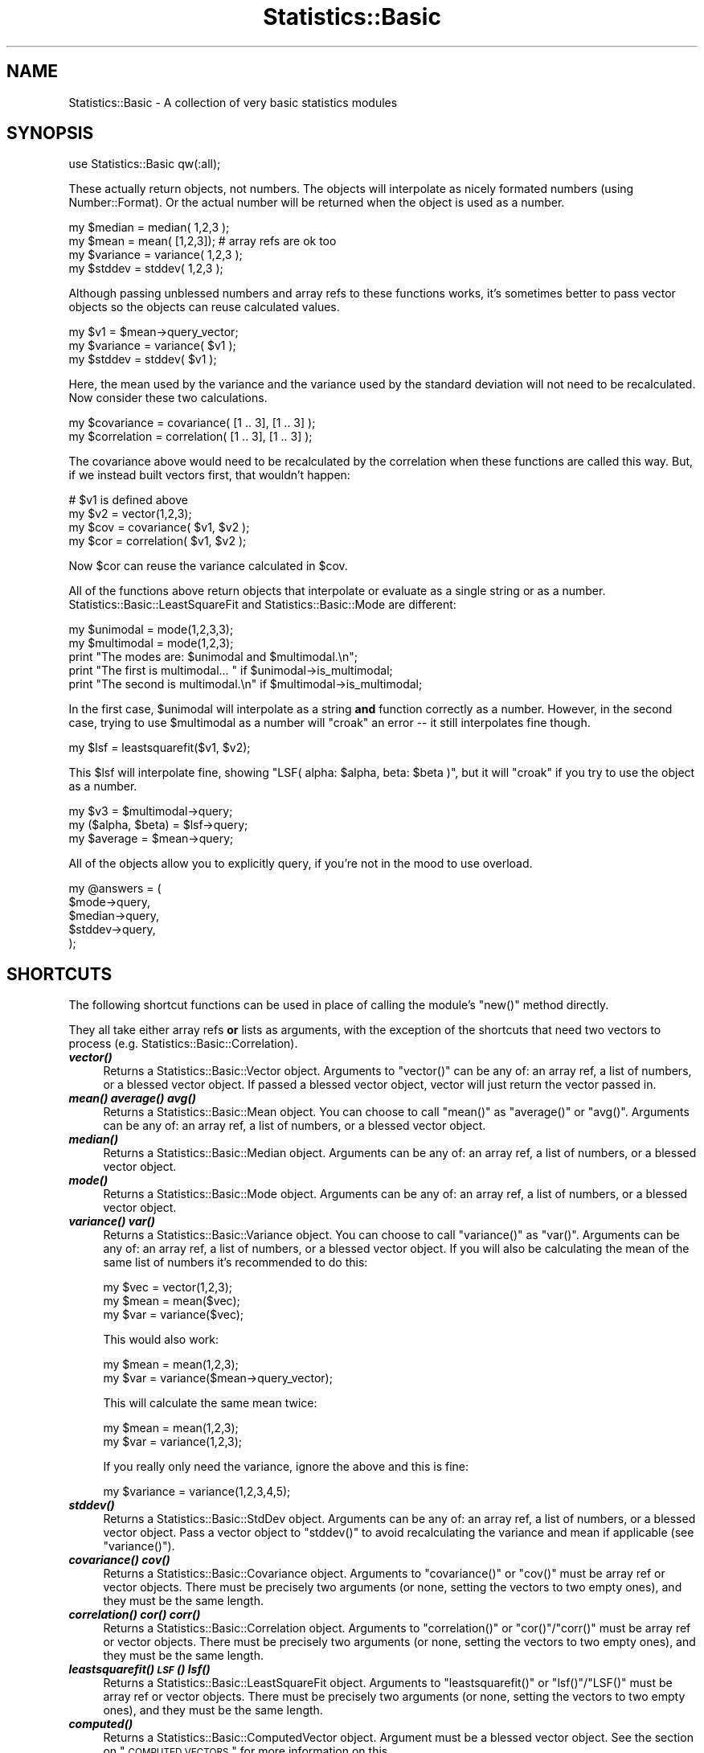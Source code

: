 .\" Automatically generated by Pod::Man 2.22 (Pod::Simple 3.13)
.\"
.\" Standard preamble:
.\" ========================================================================
.de Sp \" Vertical space (when we can't use .PP)
.if t .sp .5v
.if n .sp
..
.de Vb \" Begin verbatim text
.ft CW
.nf
.ne \\$1
..
.de Ve \" End verbatim text
.ft R
.fi
..
.\" Set up some character translations and predefined strings.  \*(-- will
.\" give an unbreakable dash, \*(PI will give pi, \*(L" will give a left
.\" double quote, and \*(R" will give a right double quote.  \*(C+ will
.\" give a nicer C++.  Capital omega is used to do unbreakable dashes and
.\" therefore won't be available.  \*(C` and \*(C' expand to `' in nroff,
.\" nothing in troff, for use with C<>.
.tr \(*W-
.ds C+ C\v'-.1v'\h'-1p'\s-2+\h'-1p'+\s0\v'.1v'\h'-1p'
.ie n \{\
.    ds -- \(*W-
.    ds PI pi
.    if (\n(.H=4u)&(1m=24u) .ds -- \(*W\h'-12u'\(*W\h'-12u'-\" diablo 10 pitch
.    if (\n(.H=4u)&(1m=20u) .ds -- \(*W\h'-12u'\(*W\h'-8u'-\"  diablo 12 pitch
.    ds L" ""
.    ds R" ""
.    ds C` ""
.    ds C' ""
'br\}
.el\{\
.    ds -- \|\(em\|
.    ds PI \(*p
.    ds L" ``
.    ds R" ''
'br\}
.\"
.\" Escape single quotes in literal strings from groff's Unicode transform.
.ie \n(.g .ds Aq \(aq
.el       .ds Aq '
.\"
.\" If the F register is turned on, we'll generate index entries on stderr for
.\" titles (.TH), headers (.SH), subsections (.SS), items (.Ip), and index
.\" entries marked with X<> in POD.  Of course, you'll have to process the
.\" output yourself in some meaningful fashion.
.ie \nF \{\
.    de IX
.    tm Index:\\$1\t\\n%\t"\\$2"
..
.    nr % 0
.    rr F
.\}
.el \{\
.    de IX
..
.\}
.\"
.\" Accent mark definitions (@(#)ms.acc 1.5 88/02/08 SMI; from UCB 4.2).
.\" Fear.  Run.  Save yourself.  No user-serviceable parts.
.    \" fudge factors for nroff and troff
.if n \{\
.    ds #H 0
.    ds #V .8m
.    ds #F .3m
.    ds #[ \f1
.    ds #] \fP
.\}
.if t \{\
.    ds #H ((1u-(\\\\n(.fu%2u))*.13m)
.    ds #V .6m
.    ds #F 0
.    ds #[ \&
.    ds #] \&
.\}
.    \" simple accents for nroff and troff
.if n \{\
.    ds ' \&
.    ds ` \&
.    ds ^ \&
.    ds , \&
.    ds ~ ~
.    ds /
.\}
.if t \{\
.    ds ' \\k:\h'-(\\n(.wu*8/10-\*(#H)'\'\h"|\\n:u"
.    ds ` \\k:\h'-(\\n(.wu*8/10-\*(#H)'\`\h'|\\n:u'
.    ds ^ \\k:\h'-(\\n(.wu*10/11-\*(#H)'^\h'|\\n:u'
.    ds , \\k:\h'-(\\n(.wu*8/10)',\h'|\\n:u'
.    ds ~ \\k:\h'-(\\n(.wu-\*(#H-.1m)'~\h'|\\n:u'
.    ds / \\k:\h'-(\\n(.wu*8/10-\*(#H)'\z\(sl\h'|\\n:u'
.\}
.    \" troff and (daisy-wheel) nroff accents
.ds : \\k:\h'-(\\n(.wu*8/10-\*(#H+.1m+\*(#F)'\v'-\*(#V'\z.\h'.2m+\*(#F'.\h'|\\n:u'\v'\*(#V'
.ds 8 \h'\*(#H'\(*b\h'-\*(#H'
.ds o \\k:\h'-(\\n(.wu+\w'\(de'u-\*(#H)/2u'\v'-.3n'\*(#[\z\(de\v'.3n'\h'|\\n:u'\*(#]
.ds d- \h'\*(#H'\(pd\h'-\w'~'u'\v'-.25m'\f2\(hy\fP\v'.25m'\h'-\*(#H'
.ds D- D\\k:\h'-\w'D'u'\v'-.11m'\z\(hy\v'.11m'\h'|\\n:u'
.ds th \*(#[\v'.3m'\s+1I\s-1\v'-.3m'\h'-(\w'I'u*2/3)'\s-1o\s+1\*(#]
.ds Th \*(#[\s+2I\s-2\h'-\w'I'u*3/5'\v'-.3m'o\v'.3m'\*(#]
.ds ae a\h'-(\w'a'u*4/10)'e
.ds Ae A\h'-(\w'A'u*4/10)'E
.    \" corrections for vroff
.if v .ds ~ \\k:\h'-(\\n(.wu*9/10-\*(#H)'\s-2\u~\d\s+2\h'|\\n:u'
.if v .ds ^ \\k:\h'-(\\n(.wu*10/11-\*(#H)'\v'-.4m'^\v'.4m'\h'|\\n:u'
.    \" for low resolution devices (crt and lpr)
.if \n(.H>23 .if \n(.V>19 \
\{\
.    ds : e
.    ds 8 ss
.    ds o a
.    ds d- d\h'-1'\(ga
.    ds D- D\h'-1'\(hy
.    ds th \o'bp'
.    ds Th \o'LP'
.    ds ae ae
.    ds Ae AE
.\}
.rm #[ #] #H #V #F C
.\" ========================================================================
.\"
.IX Title "Statistics::Basic 3"
.TH Statistics::Basic 3 "2012-01-23" "perl v5.10.1" "User Contributed Perl Documentation"
.\" For nroff, turn off justification.  Always turn off hyphenation; it makes
.\" way too many mistakes in technical documents.
.if n .ad l
.nh
.SH "NAME"
Statistics::Basic \- A collection of very basic statistics modules
.SH "SYNOPSIS"
.IX Header "SYNOPSIS"
.Vb 1
\&    use Statistics::Basic qw(:all);
.Ve
.PP
These actually return objects, not numbers.  The objects will interpolate as
nicely formated numbers (using Number::Format).  Or the actual number will be
returned when the object is used as a number.
.PP
.Vb 2
\&    my $median = median( 1,2,3 );
\&    my $mean   = mean(  [1,2,3]); # array refs are ok too
\&
\&    my $variance = variance( 1,2,3 );
\&    my $stddev   = stddev(   1,2,3 );
.Ve
.PP
Although passing unblessed numbers and array refs to these functions works, it's
sometimes better to pass vector objects so the objects can reuse calculated
values.
.PP
.Vb 3
\&    my $v1       = $mean\->query_vector;
\&    my $variance = variance( $v1 );
\&    my $stddev   = stddev(   $v1 );
.Ve
.PP
Here, the mean used by the variance and the variance used by the standard
deviation will not need to be recalculated.  Now consider these two
calculations.
.PP
.Vb 2
\&    my $covariance  = covariance(  [1 .. 3], [1 .. 3] );
\&    my $correlation = correlation( [1 .. 3], [1 .. 3] );
.Ve
.PP
The covariance above would need to be recalculated by the correlation when these
functions are called this way.  But, if we instead built vectors first, that
wouldn't happen:
.PP
.Vb 4
\&    # $v1 is defined above
\&    my $v2  = vector(1,2,3);
\&    my $cov = covariance(  $v1, $v2 );
\&    my $cor = correlation( $v1, $v2 );
.Ve
.PP
Now \f(CW$cor\fR can reuse the variance calculated in \f(CW$cov\fR.
.PP
All of the functions above return objects that interpolate or evaluate as a
single string or as a number.  Statistics::Basic::LeastSquareFit and
Statistics::Basic::Mode are different:
.PP
.Vb 2
\&    my $unimodal   = mode(1,2,3,3);
\&    my $multimodal = mode(1,2,3);
\&
\&    print "The modes are: $unimodal and $multimodal.\en";
\&    print "The first is multimodal... " if $unimodal\->is_multimodal;
\&    print "The second is multimodal.\en" if $multimodal\->is_multimodal;
.Ve
.PP
In the first case, \f(CW$unimodal\fR will interpolate as a string \fBand\fR function
correctly as a number.  However, in the second case, trying to use
\&\f(CW$multimodal\fR as a number will \f(CW\*(C`croak\*(C'\fR an error \*(-- it still interpolates fine
though.
.PP
.Vb 1
\&    my $lsf = leastsquarefit($v1, $v2);
.Ve
.PP
This \f(CW$lsf\fR will interpolate fine, showing \f(CW\*(C`LSF( alpha: $alpha, beta: $beta
)\*(C'\fR, but it will \f(CW\*(C`croak\*(C'\fR if you try to use the object as a number.
.PP
.Vb 3
\&    my $v3             = $multimodal\->query;
\&    my ($alpha, $beta) = $lsf\->query;
\&    my $average        = $mean\->query;
.Ve
.PP
All of the objects allow you to explicitly query, if you're not in the mood to
use overload.
.PP
.Vb 5
\&    my @answers = (
\&        $mode\->query,
\&        $median\->query,
\&        $stddev\->query,
\&    );
.Ve
.SH "SHORTCUTS"
.IX Header "SHORTCUTS"
The following shortcut functions can be used in place of calling the module's
\&\f(CW\*(C`new()\*(C'\fR method directly.
.PP
They all take either array refs \fBor\fR lists as arguments, with the exception of
the shortcuts that need two vectors to process (e.g.
Statistics::Basic::Correlation).
.IP "\fB\f(BIvector()\fB\fR" 4
.IX Item "vector()"
Returns a Statistics::Basic::Vector object.
Arguments to \f(CW\*(C`vector()\*(C'\fR can be any of: an array ref, a list of numbers, or a
blessed vector object.  If passed a blessed vector object, vector will just
return the vector passed in.
.IP "\fB\f(BImean()\fB\fR \fB\f(BIaverage()\fB\fR \fB\f(BIavg()\fB\fR" 4
.IX Item "mean() average() avg()"
Returns a Statistics::Basic::Mean object.
You can choose to call \f(CW\*(C`mean()\*(C'\fR as \f(CW\*(C`average()\*(C'\fR or \f(CW\*(C`avg()\*(C'\fR.  Arguments can be
any of: an array ref, a list of numbers, or a blessed vector object.
.IP "\fB\f(BImedian()\fB\fR" 4
.IX Item "median()"
Returns a Statistics::Basic::Median object.
Arguments can be any of: an array ref, a list of numbers, or a blessed vector
object.
.IP "\fB\f(BImode()\fB\fR" 4
.IX Item "mode()"
Returns a Statistics::Basic::Mode object.
Arguments can be any of: an array ref, a list of numbers, or a blessed vector
object.
.IP "\fB\f(BIvariance()\fB\fR \fB\f(BIvar()\fB\fR" 4
.IX Item "variance() var()"
Returns a Statistics::Basic::Variance object.
You can choose to call \f(CW\*(C`variance()\*(C'\fR as \f(CW\*(C`var()\*(C'\fR.  Arguments can be any of: an
array ref, a list of numbers, or a blessed vector object.  If you will also be
calculating the mean of the same list of numbers it's recommended to do this:
.Sp
.Vb 3
\&    my $vec  = vector(1,2,3);
\&    my $mean = mean($vec);
\&    my $var  = variance($vec);
.Ve
.Sp
This would also work:
.Sp
.Vb 2
\&    my $mean = mean(1,2,3);
\&    my $var  = variance($mean\->query_vector);
.Ve
.Sp
This will calculate the same mean twice:
.Sp
.Vb 2
\&    my $mean = mean(1,2,3);
\&    my $var  = variance(1,2,3);
.Ve
.Sp
If you really only need the variance, ignore the above and this is fine:
.Sp
.Vb 1
\&    my $variance = variance(1,2,3,4,5);
.Ve
.IP "\fB\f(BIstddev()\fB\fR" 4
.IX Item "stddev()"
Returns a Statistics::Basic::StdDev object.
Arguments can be any of: an array ref, a list of numbers, or a blessed vector
object.  Pass a vector object to \f(CW\*(C`stddev()\*(C'\fR to avoid recalculating the variance
and mean if applicable (see \f(CW\*(C`variance()\*(C'\fR).
.IP "\fB\f(BIcovariance()\fB\fR \fB\f(BIcov()\fB\fR" 4
.IX Item "covariance() cov()"
Returns a Statistics::Basic::Covariance object.
Arguments to \f(CW\*(C`covariance()\*(C'\fR or \f(CW\*(C`cov()\*(C'\fR must be array ref or vector objects.
There must be precisely two arguments (or none, setting the vectors to two empty
ones), and they must be the same length.
.IP "\fB\f(BIcorrelation()\fB\fR \fB\f(BIcor()\fB\fR \fB\f(BIcorr()\fB\fR" 4
.IX Item "correlation() cor() corr()"
Returns a Statistics::Basic::Correlation object.
Arguments to \f(CW\*(C`correlation()\*(C'\fR or \f(CW\*(C`cor()\*(C'\fR/\f(CW\*(C`corr()\*(C'\fR must be array ref or vector
objects.  There must be precisely two arguments (or none, setting the vectors to
two empty ones), and they must be the same length.
.IP "\fB\f(BIleastsquarefit()\fB\fR \fB\s-1\f(BILSF\s0()\fB\fR \fB\f(BIlsf()\fB\fR" 4
.IX Item "leastsquarefit() LSF() lsf()"
Returns a Statistics::Basic::LeastSquareFit object.
Arguments to \f(CW\*(C`leastsquarefit()\*(C'\fR or \f(CW\*(C`lsf()\*(C'\fR/\f(CW\*(C`LSF()\*(C'\fR must be array ref or
vector objects.  There must be precisely two arguments (or none, setting the
vectors to two empty ones), and they must be the same length.
.IP "\fB\f(BIcomputed()\fB\fR" 4
.IX Item "computed()"
Returns a Statistics::Basic::ComputedVector object.
Argument must be a blessed vector object.  See the section on
\&\*(L"\s-1COMPUTED\s0 \s-1VECTORS\s0\*(R" for more information on this.
.IP "\fB\f(BIhandle_missing_values()\fB\fR \fB\f(BIhandle_missing()\fB\fR" 4
.IX Item "handle_missing_values() handle_missing()"
Returns two Statistics::Basic::ComputedVector objects.
Arguments to this function should be two vector arguments.  See the section on
\&\*(L"\s-1MISSING\s0 \s-1VALUES\s0\*(R" for further information on this function.
.SH "COMPUTED VECTORS"
.IX Header "COMPUTED VECTORS"
Sometimes it will be handy to have a vector computed from another (or at least
that updates based on the first).  Consider the case of outliers:
.PP
.Vb 2
\&    my @a = ( (1,2,3) x 7, 15 );
\&    my @b = ( (1,2,3) x 7 );
\&
\&    my $v1 = vector(@a);
\&    my $v2 = vector(@b);
\&    my $v3 = computed($v1);
\&       $v3\->set_filter(sub {
\&           my $m = mean($v1);
\&           my $s = stddev($v1);
\&
\&           grep { abs($_\-$m) <= $s } @_;
\&       });
.Ve
.PP
This filter sets \f(CW$v3\fR to always be equal to \f(CW$v1\fR such that all the elements
that differ from the mean by more than a standard deviation are removed.  As
such, \f(CW"$v2" eq "$v3"\fR since \f(CW15\fR is clearly an outlier by inspection.
.PP
.Vb 2
\&    print "$v1\en";
\&    print "$v3\en";
.Ve
.PP
\&... prints:
.PP
.Vb 2
\&    [1, 2, 3, 1, 2, 3, 1, 2, 3, 1, 2, 3, 1, 2, 3, 1, 2, 3, 1, 2, 3, 15]
\&    [1, 2, 3, 1, 2, 3, 1, 2, 3, 1, 2, 3, 1, 2, 3, 1, 2, 3, 1, 2, 3]
.Ve
.SH "MISSING VALUES"
.IX Header "MISSING VALUES"
Something I get asked about quite a lot is, \*(L"can S::B handle missing values?\*(R"
The answer used to be, "that really depends on your data set, use
grep," but I recently decided (5/29/09) that it was time to
just go ahead and add this feature.
.PP
Strictly speaking, the feature was already there.  You simply need to add a
couple filters to your data.  See \f(CW\*(C`t/75_filtered_missings.t\*(C'\fR for the test
example.
.PP
This is what people usually mean when they ask if S::B can \*(L"handle\*(R" missing
data:
.PP
.Vb 4
\&    my $v1 = vector(1,2,3,undef,4);
\&    my $v2 = vector(1,2,3,4, undef);
\&    my $v3 = computed($v1);
\&    my $v4 = computed($v2);
\&
\&    $v3\->set_filter(sub {
\&        my @v = $v2\->query;
\&        map {$_[$_]} grep { defined $v[$_] and defined $_[$_] } 0 .. $#_;
\&    });
\&
\&    $v4\->set_filter(sub {
\&        my @v = $v1\->query;
\&        map {$_[$_]} grep { defined $v[$_] and defined $_[$_] } 0 .. $#_;
\&    });
\&
\&    print "$v1 $v2\en"; # prints: [1, 2, 3, _, 4] [1, 2, 3, 4, _]
\&    print "$v3 $v4\en"; # prints: [1, 2, 3] [1, 2, 3]
.Ve
.PP
But I've made it even simpler.  Since this is such a common request, I have
provided a helper function to build the filters automatically:
.PP
.Vb 2
\&    my $v1 = vector(1,2,3,undef,4);
\&    my $v2 = vector(1,2,3,4, undef);
\&
\&    my ($f1, $f2) = handle_missing_values($v1, $v2);
\&
\&    print "$f1 $f2\en"; # prints: [1, 2, 3] [1, 2, 3]
.Ve
.PP
Note that in practice, you would still manipulate (insert, and shift) \f(CW$v1\fR and
\&\f(CW$v2\fR, \fInot\fR the computed vectors.  But for correlations and the like, you
would use \f(CW$f1\fR and \f(CW$f2\fR.
.PP
.Vb 2
\&    $v1\->insert(5);
\&    $v2\->insert(6);
\&
\&    my $correlation = correlation($f1, $f2);
.Ve
.PP
You can still insert on \f(CW$f1\fR and \f(CW$f2\fR, but it updates the input vector
rather than the computed one (which is just a filter handler).
.SH "REUSE DETAILS"
.IX Header "REUSE DETAILS"
Most of the objects have a variety of query functions that allow you to extract
the objects used within.  Although, the objects are smart enough to prevent
needless duplication.  That is, the following would test would pass:
.PP
.Vb 1
\&    use Statistics::Basic qw(:all);
\&
\&    my $v1 = vector(1,2,3,4,5);
\&    my $v2 = vector($v1);
\&    my $sd = stddev( $v1 );
\&    my $v3 = $sd\->query_vector;
\&    my $m1 = mean( $v1 );
\&    my $m2 = $sd\->query_mean;
\&    my $m3 = Statistics::Basic::Mean\->new( $v1 );
\&    my $v4 = $m3\->query_vector;
\&
\&    use Scalar::Util qw(refaddr);
\&    use Test; plan tests => 5;
\&
\&    ok( refaddr($v1), refaddr($v2) );
\&    ok( refaddr($v2), refaddr($v3) );
\&    ok( refaddr($m1), refaddr($m2) );
\&    ok( refaddr($m2), refaddr($m3) );
\&    ok( refaddr($v3), refaddr($v4) );
\&
\&    # this is t/54_* in the distribution
.Ve
.PP
Also, note that the mean is only calculated once even though we've calculated a
variance and a standard deviation above.
.PP
Suppose you'd like a copy of the Statistics::Basic::Variance object that the
Statistics::Basic::StdDev object is using.  All of the objects within should
be accessible with query functions as follows.
.SH "QUERY FUNCTIONS"
.IX Header "QUERY FUNCTIONS"
.IP "\fB\f(BIquery()\fB\fR" 4
.IX Item "query()"
This method exists in all of the objects.  Statistics::Basic::LeastSquareFit
is the only one that returns two values (alpha and beta) as a list.
Statistics::Basic::Vector returns either the list of elements in the vector,
or reference to that array (depending on the context).  All of the other
\&\f(CW\*(C`query()\*(C'\fR methods return a single number, the number the module purports to
calculate.
.IP "\fB\f(BIquery_mean()\fB\fR" 4
.IX Item "query_mean()"
Returns the Statistics::Basic::Mean object used by
Statistics::Basic::Variance and Statistics::Basic::StdDev.
.IP "\fB\f(BIquery_mean1()\fB\fR" 4
.IX Item "query_mean1()"
Returns the first Statistics::Basic::Mean object used by
Statistics::Basic::Covariance, Statistics::Basic::Correlation and
Statistics::Basic::LeastSquareFit.
.IP "\fB\f(BIquery_mean2()\fB\fR" 4
.IX Item "query_mean2()"
Returns the second Statistics::Basic::Mean object used by
Statistics::Basic::Covariance, and Statistics::Basic::Correlation.
.IP "\fB\f(BIquery_covariance()\fB\fR" 4
.IX Item "query_covariance()"
Returns the Statistics::Basic::Covariance object used by
Statistics::Basic::Correlation and Statistics::Basic::LeastSquareFit.
.IP "\fB\f(BIquery_variance()\fB\fR" 4
.IX Item "query_variance()"
Returns the Statistics::Basic::Variance object used by
Statistics::Basic::StdDev.
.IP "\fB\f(BIquery_variance1()\fB\fR" 4
.IX Item "query_variance1()"
Returns the first Statistics::Basic::Variance object used by
Statistics::Basic::LeastSquareFit.
.IP "\fB\f(BIquery_vector()\fB\fR" 4
.IX Item "query_vector()"
Returns the Statistics::Basic::Vector object used by any of the single vector
modules.
.IP "\fB\f(BIquery_vector1()\fB\fR" 4
.IX Item "query_vector1()"
Returns the first Statistics::Basic::Vector object used by any of the two
vector modules.
.IP "\fB\f(BIquery_vector2()\fB\fR" 4
.IX Item "query_vector2()"
Returns the second Statistics::Basic::Vector object used by any of the two
vector modules.
.IP "\fB\f(BIis_multimodal()\fB\fR" 4
.IX Item "is_multimodal()"
Statistics::Basic::Mode objects sometimes return Statistics::Basic::Vector
objects instead of numbers.  When \f(CW\*(C`is_multimodal()\*(C'\fR is true, the mode is a
vector, not a scalar.
.IP "\fB\f(BIy_given_x()\fB\fR" 4
.IX Item "y_given_x()"
Statistics::Basic::LeastSquareFit is meant for finding a line of best fit.
This function can be used to find the \f(CW\*(C`y\*(C'\fR for a given \f(CW\*(C`x\*(C'\fR based on the
calculated \f(CW$beta\fR (slope) and \f(CW$alpha\fR (y\-offset).
.IP "\fB\f(BIx_given_y()\fB\fR" 4
.IX Item "x_given_y()"
Statistics::Basic::LeastSquareFit is meant for finding a line of best fit.
This function can be used to find the \f(CW\*(C`x\*(C'\fR for a given \f(CW\*(C`y\*(C'\fR based on the
calculated \f(CW$beta\fR (slope) and \f(CW$alpha\fR (y\-offset).
.Sp
This function can produce divide-by-zero errors since it must divide by the
slope to find the \f(CW\*(C`x\*(C'\fR value.  (The slope should rarely be zero though, that's a
vertical line and would represent very odd data points.)
.SH "INSERT and SET FUNCTIONS"
.IX Header "INSERT and SET FUNCTIONS"
These objects are all intended to be useful while processing long columns of
data, like data you'd find in a database.
.IP "\fB\f(BIinsert()\fB\fR" 4
.IX Item "insert()"
Vectors try to stay the same size when they accept new elements, \s-1FIFO\s0 style.
.Sp
.Vb 2
\&    my $v1 = vector(1,2,3); # a 3 touple
\&       $v1\->insert(4); # still a 3 touple
\&
\&    print "$v1\en"; # prints: [2, 3, 4]
\&
\&    $v1\->insert(7); # still a 3 touple
\&    print "$v1\en"; # prints: [3, 4, 7]
.Ve
.Sp
All of the other Statistics::Basic modules have this function too.  The
modules that track two vectors will need two arguments to insert though.
.Sp
.Vb 2
\&    my $mean = mean([1,2,3]);
\&       $mean\->insert(4);
\&
\&    print "mean: $mean\en"; # prints 3 ... (2+3+4)/3
\&
\&    my $correlation = correlation($mean\->query_vector,
\&        $mean\->query_vector\->copy);
\&
\&    print "correlation: $correlation\en"; # 1
\&
\&    $correlation\->insert(3,4);
\&    print "correlation: $correlation\en"; # 0.5
.Ve
.Sp
Also, note that the underlying vectors keep track of recalculating
automatically.
.Sp
.Vb 3
\&    my $v = vector(1,2,3);
\&    my $m = mean($v);
\&    my $s = stddev($v);
.Ve
.Sp
The mean has not been calculated yet.
.Sp
.Vb 1
\&    print "$s; $m\en"; # 0.82; 2
.Ve
.Sp
The mean has been calculated once (even though the Statistics::Basic::StdDev
uses it).
.Sp
.Vb 3
\&    $v\->insert(4); print "$s; $m\en"; 0.82; 3
\&    $m\->insert(5); print "$s; $m\en"; 0.82; 4
\&    $s\->insert(6); print "$s; $m\en"; 0.82; 5
.Ve
.Sp
The mean has been calculated thrice more and only thrice more.
.IP "\fB\f(BIappend()\fB\fR \fB\f(BIginsert()\fB\fR" 4
.IX Item "append() ginsert()"
You can grow the vectors instead of sliding them (\s-1FIFO\s0). For this, use
\&\f(CW\*(C`append()\*(C'\fR (or \f(CW\*(C`ginsert()\*(C'\fR, same thing).
.Sp
.Vb 3
\&    my $v = vector(1,2,3);
\&    my $m = mean($v);
\&    my $s = stddev($v);
\&
\&    $v\->append(4); print "$s; $m\en"; 1.12; 2.5
\&    $m\->append(5); print "$s; $m\en"; 1.41; 3
\&    $s\->append(6); print "$s; $m\en"; 1.71; 1.71
\&
\&    print "$v\en"; # [1, 2, 3, 4, 5, 6]
\&    print "$s\en"; # 1.71
.Ve
.Sp
Of course, with a correlation, or a covariance, it'd look more like this:
.Sp
.Vb 2
\&    my $c = correlation([1,2,3], [3,4,5]);
\&       $c\->append(7,7);
\&
\&    print "c=$c\en"; # c=0.98
.Ve
.IP "\fB\f(BIset_vector()\fB\fR" 4
.IX Item "set_vector()"
This allows you to set the vector to a known state.  It takes either array ref
or vector objects.
.Sp
.Vb 3
\&    my $v1 = vector(1,2,3);
\&    my $v2 = $v1\->copy;
\&       $v2\->set_vector([4,5,6]);
\&
\&    my $m = mean();
\&
\&    $m\->set_vector([1,2,3]);
\&    $m\->set_vector($v2);
\&
\&    my $c = correlation();
\&
\&    $c\->set_vector($v1,$v2);
\&    $c\->set_vector([1,2,3], [4,5,6]);
.Ve
.IP "\fB\f(BIset_size()\fB\fR" 4
.IX Item "set_size()"
This sets the size of the vector.  When the vector is made bigger, the vector is
filled to the new length with leading zeros (i.e., they are the first to be
kicked out after new \f(CW\*(C`insert()\*(C'\fRs.
.Sp
.Vb 2
\&    my $v = vector(1,2,3);
\&       $v\->set_size(7);
\&
\&    print "$v\en"; # [0, 0, 0, 0, 1, 2, 3]
\&
\&    my $m = mean();
\&       $m\->set_size(7);
\&
\&    print "", $m\->query_vector, "\en";
\&     # [0, 0, 0, 0, 0, 0, 0]
\&
\&    my $c = correlation([3],[3]);
\&       $c\->set_size(7);
\&
\&    print "", $c\->query_vector1, "\en";
\&    print "", $c\->query_vector2, "\en";
\&     # [0, 0, 0, 0, 0, 0, 3]
\&     # [0, 0, 0, 0, 0, 0, 3]
.Ve
.SH "OPTIONS"
.IX Header "OPTIONS"
Each of the following options can be specified on package import like this.
.PP
.Vb 2
\&    use Statistics::Basic qw(unbias=0); # start with unbias disabled
\&    use Statistics::Basic qw(unbias=1); # start with unbias enabled
.Ve
.PP
When specified on import, each option has certain defaults.
.PP
.Vb 4
\&    use Statistics::Basic qw(unbias); # start with unbias enabled
\&    use Statistics::Basic qw(nofill); # start with nofill enabled
\&    use Statistics::Basic qw(toler);  # start with toler disabled
\&    use Statistics::Basic qw(ipres);  # start with ipres=2
.Ve
.PP
Additionally, with the exception of \*(L"ignore_env\*(R", they can all be accessed via
package variables of the same name in all upper case.  Example:
.PP
.Vb 1
\&    # code code code
\&
\&    $Statistics::Basic::UNBIAS = 0; # turn UNBIAS off
\&
\&    # code code code
\&
\&    $Statistics::Basic::UNBIAS = 1; # turn it back on
\&
\&    # code code code
\&
\&    { 
\&        local $Statistics::Basic::DEBUG_STATS_B = 1; # debug, this block only
\&    }
.Ve
.PP
Special caveat: \*(L"toler\*(R" can in fact be changed via the package var (e.g.,
\&\f(CW\*(C`$Statistics::Basic::TOLER=0.0001\*(C'\fR).  But, for speed reasons, it must be
defined before any other packages are imported or it will
not actually do anything when changed.
.IP "\fBunbias\fR" 4
.IX Item "unbias"
This module uses the \fBsum(X \- mean(X))/N\fR definition of variance.
.Sp
If you wish to use the \fIunbiased\fR, \fBsum(X\-mean(X)/(N\-1)\fR definition, then set
the \f(CW$Statistics::Basic::UNBIAS\fR true (possibly with
\&\f(CW\*(C`use Statistics::Basic qw(unbias)\*(C'\fR).
.Sp
This can be changed at any time with the package variable or at compile time.
.Sp
This feature was requested by \f(CW\*(C`Robert McGehee <xxxxxxxx@wso.williams.edu>\*(C'\fR.
.Sp
[\s-1NOTE\s0 2008\-11\-06: <http://cpanratings.perl.org/dist/Statistics\-Basic>, this can
also be called "\fBpopulation (n)\fR\*(L" vs \*(R"\fBsample (n\-1)\fR" and is indeed fully
addressed right here!]
.IP "\fBipres\fR" 4
.IX Item "ipres"
\&\f(CW\*(C`ipres\*(C'\fR defaults to 2.  It is passed to Number::Format as the second
argument to \fIformat_number()\fR during string
interpolation (see: overload).
.IP "\fBtoler\fR" 4
.IX Item "toler"
When set, \f(CW$Statistics::Basic::TOLER\fR (which is not enabled by default),
instructs the stats objects to test true when \fIwithin\fR some tolerable range,
pretty much like this:
.Sp
.Vb 3
\&    sub is_equal {
\&        return abs($_[0]\-$_[1])<$Statistics::Basic::TOLER
\&            if defined($Statistics::Basic::TOLER)
\&
\&        return $_[0] == $_[1]
\&    }
.Ve
.Sp
For performance reasons, this must be defined before the import of any other
Statistics::Basic modules or the modules will fail to overload the \f(CW\*(C`==\*(C'\fR
operator.
.Sp
\&\f(CW$Statistics::Basic::TOLER\fR totally disabled:
.Sp
.Vb 1
\&    use Statistics::Basic qw(:all toler);
.Ve
.Sp
\&\f(CW$Statistics::Basic::TOLER\fR disabled, but changeable:
.Sp
.Vb 1
\&    use Statistics::Basic qw(:all toler=0);
\&
\&    $Statistics::Basic::TOLER = 0.000_001;
.Ve
.Sp
You can \fIchange\fR the tolerance at runtime, but it must be set (or unset) at
compile time before the packages load.
.IP "\fBnofill\fR" 4
.IX Item "nofill"
Normally when you set the size of a vector it automatically fills with zeros on
the first-out side of the vector.  You can disable the autofilling with this
option.  It can be changed at any time.
.IP "\fBdebug\fR" 4
.IX Item "debug"
Enable debugging with \f(CW\*(C`use Statistics::Basic qw(debug)\*(C'\fR or disable a specific
level (including \f(CW0\fR to disable) with \f(CW\*(C`use Statistics::Basic qw(debug=2)\*(C'\fR.
.Sp
This is also accessible at runtime using \f(CW$Statistics::Basic::DEBUG_STATS_B\fR and can be
switched on and off at any time.
.IP "\fBignore_env\fR" 4
.IX Item "ignore_env"
Normally the defaults for these options can be changed in the environment of the
program.  Example:
.Sp
.Vb 1
\&    UNBIAS=1 perl ./myprog.pl
.Ve
.Sp
This does the same thing as \f(CW\*(C`$Statistics::Basic::UNBIAS=1\*(C'\fR or
\&\f(CW\*(C`use Statistics::Basic qw(unbias)\*(C'\fR unless you disable the \f(CW%ENV\fR checking with
this option.
.Sp
.Vb 1
\&    use Statistics::Basic qw(ignore_env);
.Ve
.SH "ENVIRONMENT VARIABLES"
.IX Header "ENVIRONMENT VARIABLES"
You can change the defaults (assuming ignore_env is not used)
from your bash prompt.  Example:
.PP
.Vb 1
\&    DEBUG_STATS_B=1 perl ./myprog.pl
.Ve
.ie n .IP "\fB\fB$ENV\fB{\s-1DEBUG_STATS_B\s0}\fR" 4
.el .IP "\fB\f(CB$ENV\fB{\s-1DEBUG_STATS_B\s0}\fR" 4
.IX Item "$ENV{DEBUG_STATS_B}"
Sets the default value of \*(L"debug\*(R".
.ie n .IP "\fB\fB$ENV\fB{\s-1UNBIAS\s0}\fR" 4
.el .IP "\fB\f(CB$ENV\fB{\s-1UNBIAS\s0}\fR" 4
.IX Item "$ENV{UNBIAS}"
Sets the default value of \*(L"unbias\*(R".
.ie n .IP "\fB\fB$ENV\fB{\s-1NOFILL\s0}\fR" 4
.el .IP "\fB\f(CB$ENV\fB{\s-1NOFILL\s0}\fR" 4
.IX Item "$ENV{NOFILL}"
Sets the default value of \*(L"nofill\*(R".
.ie n .IP "\fB\fB$ENV\fB{\s-1IPRES\s0}\fR" 4
.el .IP "\fB\f(CB$ENV\fB{\s-1IPRES\s0}\fR" 4
.IX Item "$ENV{IPRES}"
Sets the default value of \*(L"ipres\*(R".
.ie n .IP "\fB\fB$ENV\fB{\s-1TOLER\s0}\fR" 4
.el .IP "\fB\f(CB$ENV\fB{\s-1TOLER\s0}\fR" 4
.IX Item "$ENV{TOLER}"
Sets the default value of \*(L"toler\*(R".
.SH "OVERLOADS"
.IX Header "OVERLOADS"
All of the objects are true in numeric context.  All of the objects print useful
strings when evaluated as a string.  Most of the objects evaluate usefully as
numbers, although Statistics::Basic::Vector objects,
Statistics::Basic::ComputedVector objects, and
Statistics::Basic::LeastSquareFit objects do not \*(-- they instead raise an
error.
.SH "Author's note on Statistics::Descriptive"
.IX Header "Author's note on Statistics::Descriptive"
I've been asked a couple times now why I don't link to
Statistics::Descriptive in my see also section.  As a rule, I only link to
packages there that I think are related or that I actually used in the package
construction.  I've never personally used Descriptive, but it surely seems to do
quite a lot more.  In a sense, this package really doesn't do statistics, not
like a scientist would think about it anyway.  So I always figured people could
find their own way to Descriptive anyway.
.PP
The one thing this package does do, that I don't think Descriptive does (correct
me if I'm wrong) is time difference computations.  If there are say, 200 things
in the mean object, then after inserting (using this package) there'll still be
200 things, allowing the computation of a moving average, moving stddev, moving
correlation, etc.  You might argue that this is rarely needed, but it is really
the only time I need to compute these things.
.PP
.Vb 4
\&  while( $data = $fetch_sth\->fetchrow_arrayref ) {
\&      $mean\->insert($data);
\&      $moving_avg_sth\->execute(0 + $mean);
\&  }
.Ve
.PP
Since I opened the topic I'd also like to mention that I find this package
easier to use.  That is a matter of taste and since I wrote this, you might say
I'm a little biased.  Your mileage may vary.
.SH "AUTHOR"
.IX Header "AUTHOR"
Paul Miller \f(CW\*(C`<jettero@cpan.org>\*(C'\fR
.PP
I am using this software in my own projects...  If you find bugs, please
please please let me know. :) Actually, let me know if you find it handy at
all.  Half the fun of releasing this stuff is knowing that people use it.
.SH "COPYRIGHT"
.IX Header "COPYRIGHT"
Copyright 2012 Paul Miller \*(-- Licensed under the \s-1LGPL\s0 version 2.
.SH "SEE ALSO"
.IX Header "SEE ALSO"
\&\fIperl\fR\|(1), Number::Format, overload,
Statistics::Basic::Vector,
Statistics::Basic::ComputedVector,
Statistics::Basic::_OneVectorBase,
Statistics::Basic::Mean,
Statistics::Basic::Median,
Statistics::Basic::Mode,
Statistics::Basic::Variance,
Statistics::Basic::StdDev,
Statistics::Basic::_TwoVectorBase,
Statistics::Basic::Correlation,
Statistics::Basic::Covariance,
Statistics::Basic::LeastSquareFit
